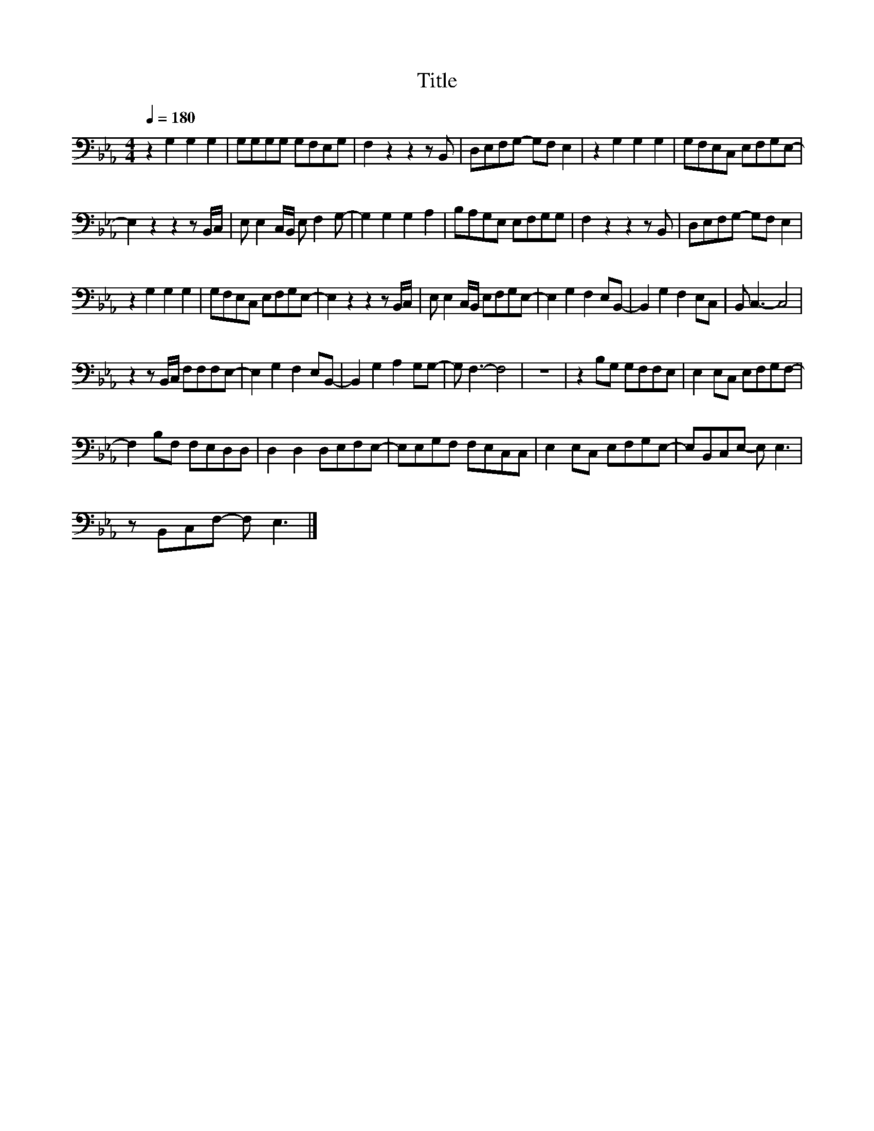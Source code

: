 X:50
T:Title
L:1/8
Q:1/4=180
M:4/4
I:linebreak $
K:Eb
V:1
 z2 G,2 G,2 G,2 | G,G,G,G, G,F,E,G, | F,2 z2 z2 z B,, | D,E,F,G,- G,F, E,2 | z2 G,2 G,2 G,2 | %5
 G,F,E,C, E,F,G,E,- |$ E,2 z2 z2 z B,,/C,/ | E, E,2 C,/B,,/ E, F,2 G,- | G,2 G,2 G,2 A,2 | %9
 B,A,G,E, E,F,G,G, | F,2 z2 z2 z B,, | D,E,F,G,- G,F, E,2 |$ z2 G,2 G,2 G,2 | G,F,E,C, E,F,G,E,- | %14
 E,2 z2 z2 z B,,/C,/ | E, E,2 C,/B,,/ E,F,G,E,- | E,2 G,2 F,2 E,B,,- | B,,2 G,2 F,2 E,C, | %18
 B,, C,3- C,4 |$ z2 z B,,/C,/ F,F,F,E,- | E,2 G,2 F,2 E,B,,- | B,,2 G,2 A,2 G,G,- | G, F,3- F,4 | %23
 z8 | z2 B,G, G,F,F,E, | E,2 E,C, E,F,G,F,- |$ F,2 B,F, F,E,D,D, | D,2 D,2 D,E,F,E,- | %28
 E,E,G,F, F,E,C,C, | E,2 E,C, E,F,G,E,- | E,B,,C,E,- E, E,3 |$ z B,,C,F,- F, E,3 |] %32
